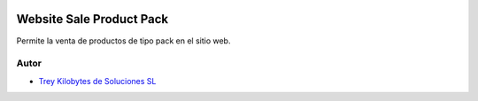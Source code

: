 .. image:: https://img.shields.io/badge/licence-AGPL--3-blue.svg
   :target: https://www.gnu.org/licenses/agpl-3.0-standalone.html
   :alt: License: AGPL-3

=========================
Website Sale Product Pack
=========================

Permite la venta de productos de tipo pack en el sitio web.


Autor
~~~~~

* `Trey Kilobytes de Soluciones SL <https://www.trey.es>`__
